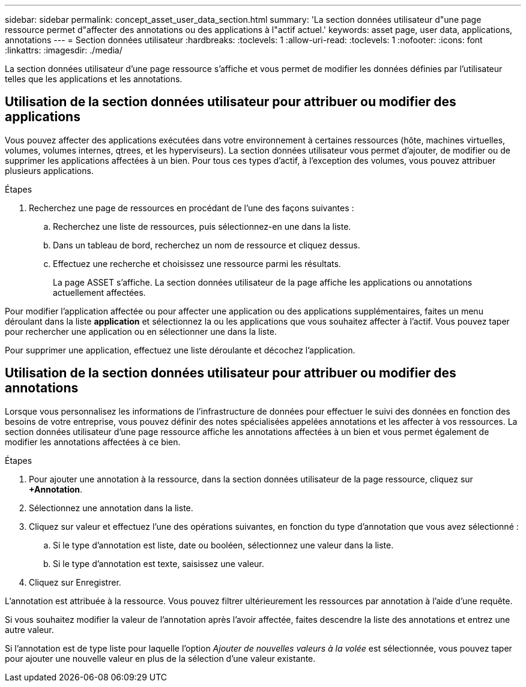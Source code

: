 ---
sidebar: sidebar 
permalink: concept_asset_user_data_section.html 
summary: 'La section données utilisateur d"une page ressource permet d"affecter des annotations ou des applications à l"actif actuel.' 
keywords: asset page, user data, applications, annotations 
---
= Section données utilisateur
:hardbreaks:
:toclevels: 1
:allow-uri-read: 
:toclevels: 1
:nofooter: 
:icons: font
:linkattrs: 
:imagesdir: ./media/


[role="lead"]
La section données utilisateur d'une page ressource s'affiche et vous permet de modifier les données définies par l'utilisateur telles que les applications et les annotations.



== Utilisation de la section données utilisateur pour attribuer ou modifier des applications

Vous pouvez affecter des applications exécutées dans votre environnement à certaines ressources (hôte, machines virtuelles, volumes, volumes internes, qtrees, et les hyperviseurs). La section données utilisateur vous permet d'ajouter, de modifier ou de supprimer les applications affectées à un bien. Pour tous ces types d'actif, à l'exception des volumes, vous pouvez attribuer plusieurs applications.

.Étapes
. Recherchez une page de ressources en procédant de l'une des façons suivantes :
+
.. Recherchez une liste de ressources, puis sélectionnez-en une dans la liste.
.. Dans un tableau de bord, recherchez un nom de ressource et cliquez dessus.
.. Effectuez une recherche et choisissez une ressource parmi les résultats.
+
La page ASSET s'affiche. La section données utilisateur de la page affiche les applications ou annotations actuellement affectées.





Pour modifier l'application affectée ou pour affecter une application ou des applications supplémentaires, faites un menu déroulant dans la liste *application* et sélectionnez la ou les applications que vous souhaitez affecter à l'actif. Vous pouvez taper pour rechercher une application ou en sélectionner une dans la liste.

Pour supprimer une application, effectuez une liste déroulante et décochez l'application.



== Utilisation de la section données utilisateur pour attribuer ou modifier des annotations

Lorsque vous personnalisez les informations de l'infrastructure de données pour effectuer le suivi des données en fonction des besoins de votre entreprise, vous pouvez définir des notes spécialisées appelées annotations et les affecter à vos ressources. La section données utilisateur d'une page ressource affiche les annotations affectées à un bien et vous permet également de modifier les annotations affectées à ce bien.

.Étapes
. Pour ajouter une annotation à la ressource, dans la section données utilisateur de la page ressource, cliquez sur *+Annotation*.
. Sélectionnez une annotation dans la liste.
. Cliquez sur valeur et effectuez l'une des opérations suivantes, en fonction du type d'annotation que vous avez sélectionné :
+
.. Si le type d'annotation est liste, date ou booléen, sélectionnez une valeur dans la liste.
.. Si le type d'annotation est texte, saisissez une valeur.


. Cliquez sur Enregistrer.


L'annotation est attribuée à la ressource. Vous pouvez filtrer ultérieurement les ressources par annotation à l'aide d'une requête.

Si vous souhaitez modifier la valeur de l'annotation après l'avoir affectée, faites descendre la liste des annotations et entrez une autre valeur.

Si l'annotation est de type liste pour laquelle l'option _Ajouter de nouvelles valeurs à la volée_ est sélectionnée, vous pouvez taper pour ajouter une nouvelle valeur en plus de la sélection d'une valeur existante.
